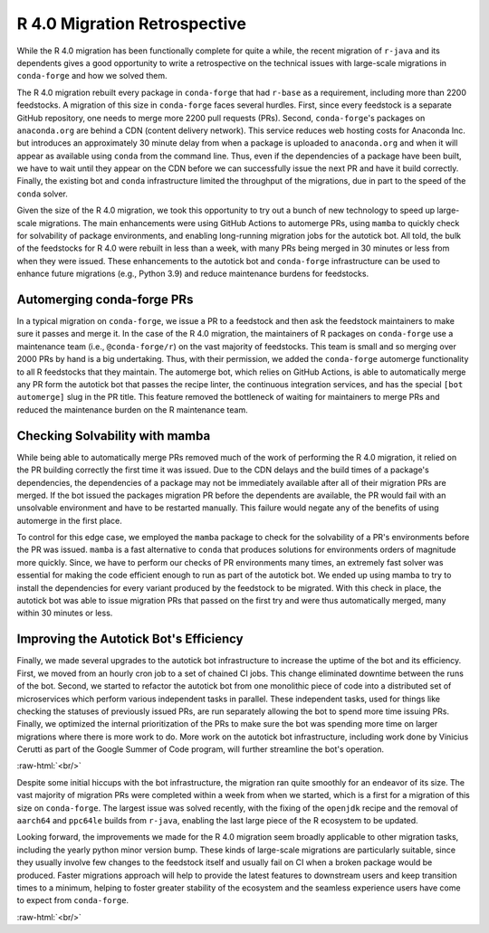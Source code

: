 .. post:: 2020-07-11
   :tags: scipy
   :author: cj, mrb

.. role:: raw-html(raw)
   :format: html


R 4.0 Migration Retrospective
=============================

While the R 4.0 migration has been functionally complete for quite a while, the recent migration of ``r-java`` and
its dependents gives a good opportunity to write a retrospective on the technical issues with large-scale migrations
in ``conda-forge`` and how we solved them.

The R 4.0 migration rebuilt every package in ``conda-forge`` that had ``r-base`` as a requirement, including more
than 2200 feedstocks. A migration of this size in ``conda-forge`` faces several hurdles. First, since every feedstock
is a separate GitHub repository, one needs to merge more 2200 pull requests (PRs). Second, ``conda-forge``'s packages
on ``anaconda.org`` are behind a CDN (content delivery network). This service reduces web hosting costs for Anaconda Inc.
but introduces an approximately 30 minute delay from when a package is uploaded to ``anaconda.org`` and when it will
appear as available using ``conda`` from the command line. Thus, even if the dependencies of a package have been built,
we have to wait until they appear on the CDN before we can successfully issue the next PR and have it build correctly.
Finally, the existing bot and ``conda`` infrastructure limited the throughput of the migrations, due in part to the speed
of the ``conda`` solver.

Given the size of the R 4.0 migration, we took this opportunity to try out a bunch of new technology to speed up large-scale
migrations. The main enhancements were using GitHub Actions to automerge PRs, using ``mamba`` to quickly check for solvability
of package environments, and enabling long-running migration jobs for the autotick bot. All told, the bulk of the feedstocks
for R 4.0 were rebuilt in less than a week, with many PRs being merged in 30 minutes or less from when they were issued. These
enhancements to the autotick bot and ``conda-forge`` infrastructure can be used to enhance future migrations (e.g., Python 3.9)
and reduce maintenance burdens for feedstocks.


Automerging conda-forge PRs
---------------------------

In a typical migration on ``conda-forge``, we issue a PR to a feedstock and then ask the feedstock maintainers to
make sure it passes and merge it. In the case of the R 4.0 migration, the maintainers of R packages on ``conda-forge``
use a maintenance team (i.e., ``@conda-forge/r``) on the vast majority of feedstocks. This team is small and so merging
over 2000 PRs by hand is a big undertaking. Thus, with their permission, we added the ``conda-forge`` automerge
functionality to all R feedstocks that they maintain. The automerge bot, which relies on GitHub Actions, is able to
automatically merge any PR form the autotick bot that passes the recipe linter, the continuous integration services,
and has the special ``[bot automerge]`` slug in the PR title. This feature removed the bottleneck of waiting for
maintainers to merge PRs and reduced the maintenance burden on the R maintenance team.


Checking Solvability with mamba
-------------------------------

While being able to automatically merge PRs removed much of the work of performing the R 4.0 migration,
it relied on the PR building correctly the first time it was issued. Due to the CDN delays and the build times
of a package's dependencies, the dependencies of a package may not be immediately available after all of their
migration PRs are merged. If the bot issued the packages migration PR before the dependents are available, the
PR would fail with an unsolvable environment and have to be restarted manually. This failure would negate any of the
benefits of using automerge in the first place.

To control for this edge case, we employed the ``mamba`` package to check for the solvability of a PR's environments
before the PR was issued. ``mamba`` is a fast alternative to ``conda`` that produces solutions for environments orders
of magnitude more quickly. Since, we have to perform our checks of PR environments many times, an extremely fast solver
was essential for making the code efficient enough to run as part of the autotick bot. We ended up using mamba to try to
install the dependencies for every variant produced by the feedstock to be migrated. With this check in place, the
autotick bot was able to issue migration PRs that passed on the first try and were thus automatically merged, many within
30 minutes or less.


Improving the Autotick Bot's Efficiency
---------------------------------------

Finally, we made several upgrades to the autotick bot infrastructure to increase the uptime of the bot and its
efficiency. First, we moved from an hourly cron job to a set of chained CI jobs. This change eliminated downtime
between the runs of the bot. Second, we started to refactor the autotick bot from one monolithic piece of code
into a distributed set of microservices which perform various independent tasks in parallel. These independent
tasks, used for things like checking the statuses of previously issued PRs, are run separately allowing the bot
to spend more time issuing PRs. Finally, we optimized the internal prioritization of the PRs to make sure the
bot was spending more time on larger migrations where there is more work to do. More work on the autotick bot
infrastructure, including work done by Vinicius Cerutti as part of the Google Summer of Code program, will further
streamline the bot's operation.

:raw-html:`<br/>`

Despite some initial hiccups with the bot infrastructure, the migration ran quite smoothly for an endeavor of
its size. The vast majority of migration PRs were completed within a week from when we started, which is a first
for a migration of this size on ``conda-forge``. The largest issue was solved recently, with the fixing of the
``openjdk`` recipe and the removal of ``aarch64`` and ``ppc64le`` builds from ``r-java``, enabling the last
large piece of the R ecosystem to be updated.

Looking forward, the improvements we made for the R 4.0 migration seem broadly applicable to other migration tasks,
including the yearly python minor version bump. These kinds of large-scale migrations are particularly suitable,
since they usually involve few changes to the feedstock itself and usually fail on CI when a broken package
would be produced. Faster migrations approach will help to provide the latest features to downstream users and
keep transition times to a minimum, helping to foster greater stability of the ecosystem and the seamless experience
users have come to expect from ``conda-forge``.

:raw-html:`<br/>`
